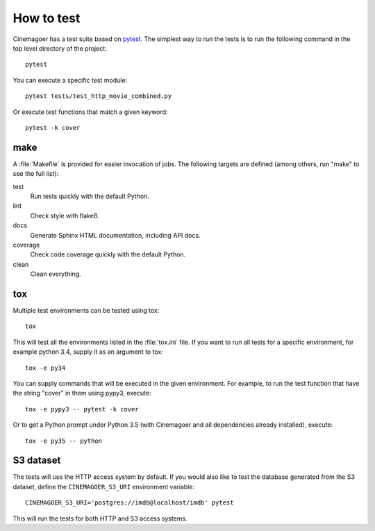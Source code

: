 .. _testing:

How to test
===========

Cinemagoer has a test suite based on `pytest`_. The simplest way to run the tests
is to run the following command in the top level directory of the project::

   pytest

You can execute a specific test module::

   pytest tests/test_http_movie_combined.py

Or execute test functions that match a given keyword::

   pytest -k cover


make
----

A :file:`Makefile` is provided for easier invocation of jobs.
The following targets are defined (among others, run "make" to see
the full list):

test
   Run tests quickly with the default Python.

lint
   Check style with flake8.

docs
   Generate Sphinx HTML documentation, including API docs.

coverage
   Check code coverage quickly with the default Python.

clean
   Clean everything.


tox
---

Multiple test environments can be tested using tox::

   tox

This will test all the environments listed in the :file:`tox.ini` file.
If you want to run all tests for a specific environment, for example python 3.4,
supply it as an argument to tox::

   tox -e py34

You can supply commands that will be executed in the given environment.
For example, to run the test function that have the string "cover" in them
using pypy3, execute::

   tox -e pypy3 -- pytest -k cover

Or to get a Python prompt under Python 3.5 (with Cinemagoer and all dependencies
already installed), execute::

   tox -e py35 -- python


S3 dataset
----------

The tests will use the HTTP access system by default. If you would also like
to test the database generated from the S3 dataset, define the ``CINEMAGOER_S3_URI``
environment variable::

   CINEMAGOER_S3_URI='postgres://imdb@localhost/imdb' pytest

This will run the tests for both HTTP and S3 access systems.


.. _pytest: https://pytest.org/
